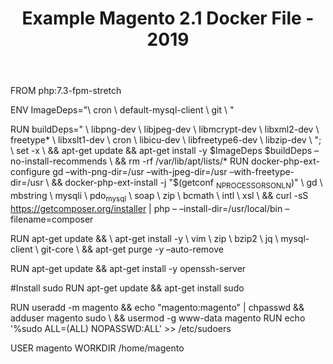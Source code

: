 #+TITLE: Example Magento 2.1 Docker File - 2019

FROM php:7.3-fpm-stretch

ENV ImageDeps="\
    cron \
    default-mysql-client \
    git \
"

# Install PHP7
RUN buildDeps=" \
        libpng-dev \
        libjpeg-dev \
        libmcrypt-dev \
        libxml2-dev \
        freetype* \
        libxslt1-dev \
        cron \
        libicu-dev \
        libfreetype6-dev \
        libzip-dev \
    "; \
    set -x \
    && apt-get update && apt-get install -y $ImageDeps $buildDeps --no-install-recommends \
    && rm -rf /var/lib/apt/lists/*
RUN docker-php-ext-configure gd --with-png-dir=/usr --with-jpeg-dir=/usr --with-freetype-dir=/usr \
    && docker-php-ext-install -j "$(getconf _NPROCESSORS_ONLN)" \
    gd \
    mbstring \
    mysqli \
    pdo_mysql \
    soap \
    zip \
    bcmath \
    intl \
    xsl \
    && curl -sS https://getcomposer.org/installer | php -- --install-dir=/usr/local/bin --filename=composer

# Install Tools
RUN apt-get update && \
    apt-get install -y \
    vim \
    zip  \
    bzip2 \
    jq \
    mysql-client \
    git-core \
    && apt-get purge -y --auto-remove

# Install SSH
RUN apt-get update && apt-get install -y openssh-server

#Install sudo
RUN apt-get update && apt-get install sudo

# Add magento user, make it sudo and sudo without passwd
RUN useradd -m magento && echo "magento:magento" | chpasswd && adduser magento sudo \
    && usermod -g www-data magento
RUN echo '%sudo ALL=(ALL) NOPASSWD:ALL' >> /etc/sudoers

USER magento
WORKDIR /home/magento

